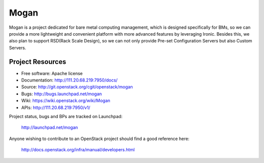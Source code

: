 =====
Mogan
=====

Mogan is a project dedicated for bare metal computing management, which
is designed specifically for BMs, so we can provide a more lightweight and
convenient platform with more advanced features by leveraging Ironic. Besides
this, we also plan to support RSD(Rack Scale Design), so we can not only
provide Pre-set Configuration Servers but also Custom Servers.

-----------------
Project Resources
-----------------

* Free software: Apache license
* Documentation: http://111.20.68.219:7950/docs/
* Source: http://git.openstack.org/cgit/openstack/mogan
* Bugs: http://bugs.launchpad.net/mogan
* Wiki: https://wiki.openstack.org/wiki/Mogan
* APIs: http://111.20.68.219:7950/v1/

Project status, bugs and BPs are tracked on Launchpad:

  http://launchpad.net/mogan

Anyone wishing to contribute to an OpenStack project should
find a good reference here:

  http://docs.openstack.org/infra/manual/developers.html
